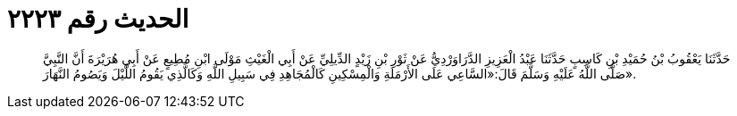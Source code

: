 
= الحديث رقم ٢٢٢٣

[quote.hadith]
حَدَّثَنَا يَعْقُوبُ بْنُ حُمَيْدِ بْنِ كَاسِبٍ حَدَّثَنَا عَبْدُ الْعَزِيزِ الدَّرَاوَرْدِيُّ عَنْ ثَوْرِ بْنِ زَيْدٍ الدِّيلِيِّ عَنْ أَبِي الْغَيْثِ مَوْلَى ابْنِ مُطِيعٍ عَنْ أَبِي هُرَيْرَةَ أَنَّ النَّبِيَّ صَلَّى اللَّهُ عَلَيْهِ وَسَلَّمَ قَالَ:«السَّاعِي عَلَى الأَرْمَلَةِ وَالْمِسْكِينِ كَالْمُجَاهِدِ فِي سَبِيلِ اللَّهِ وَكَالَّذِي يَقُومُ اللَّيْلَ وَيَصُومُ النَّهَارَ».